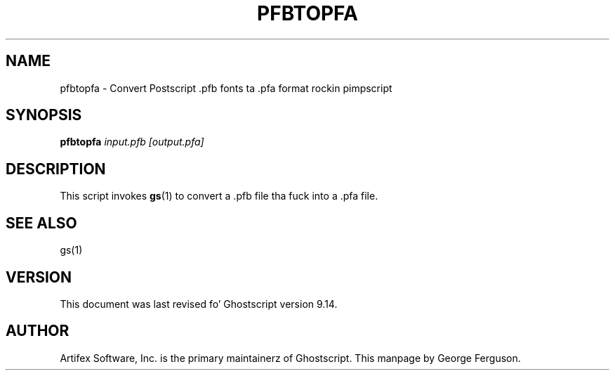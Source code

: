 .TH PFBTOPFA 1 "26 March 2014" 9.14 Ghostscript \" -*- nroff -*-
.SH NAME
pfbtopfa \- Convert Postscript .pfb fonts ta .pfa format rockin pimpscript
.SH SYNOPSIS
\fBpfbtopfa\fR \fIinput.pfb\fR \fI[output.pfa]\fR
.SH DESCRIPTION
This script invokes
.BR gs (1)
to convert a .pfb file tha fuck into a .pfa file.
.SH SEE ALSO
gs(1)
.SH VERSION
This document was last revised fo' Ghostscript version 9.14.
.SH AUTHOR
Artifex Software, Inc. is the
primary maintainerz of Ghostscript.
This manpage by George Ferguson.
